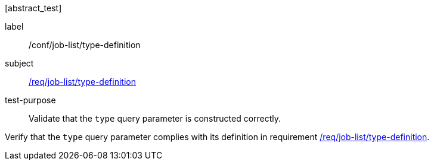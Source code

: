 [[ats_job-list_type-definition]][abstract_test]
====
[%metadata]
label:: /conf/job-list/type-definition
subject:: <<req_job-list_type-definition,/req/job-list/type-definition>>
test-purpose:: Validate that the `type` query parameter is constructed correctly.

[.component,class=test method]
=====
[.component,class=step]
--
Verify that the `type` query parameter complies with its definition in requirement <<req_job-list_type-definition,/req/job-list/type-definition>>.
--
=====
====
